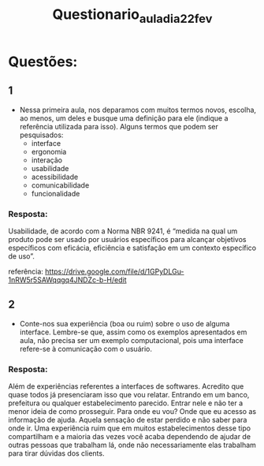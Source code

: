 #+title: Questionario_aula_dia_22_fev

* Questões:
** 1
    - Nessa primeira aula, nos deparamos com muitos termos novos, escolha, ao menos, um deles e busque uma definição para ele (indique a referência utilizada para isso).
        Alguns termos que podem ser pesquisados:
            * interface
            * ergonomia
            * interação
            * usabilidade
            * acessibilidade
            * comunicabilidade
            * funcionalidade
*** Resposta:
Usabilidade, de acordo com a Norma NBR 9241, é “medida na qual um
produto pode ser usado por usuários específicos para alcançar objetivos específicos com
eficácia, eficiência e satisfação em um contexto específico de uso”.

referência: https://drive.google.com/file/d/1GPyDLGu-1nRW5r5SAWqqgq4JNDZc-b-H/edit


** 2
 - Conte-nos sua experiência (boa ou ruim) sobre o uso de alguma interface. Lembre-se que, assim como os exemplos apresentados em aula, não precisa ser um exemplo computacional, pois uma interface refere-se à comunicação com o usuário.

*** Resposta:
Além de experiências referentes a interfaces de softwares. Acredito que quase todos já presenciaram isso que vou relatar.
Entrando em um banco, prefeitura ou qualquer estabelecimento parecido. Entrar nele e não ter a menor ideia de como prosseguir.
Para onde eu vou? Onde que eu acesso as informação de ajuda. Aquela sensação de estar perdido e não saber para onde ir.
Uma experiência ruim que em muitos estabelecimentos desse tipo compartilham e a maioria das vezes você acaba dependendo de ajudar de outras pessoas que trabalham lá, onde não necessariamente elas trabalham para tirar dúvidas dos clients.
